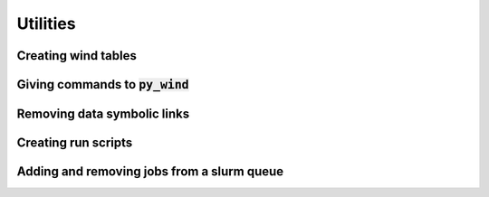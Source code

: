 Utilities
=========

Creating wind tables
--------------------

Giving commands to :code:`py_wind`
----------------------------------

Removing data symbolic links
----------------------------

Creating run scripts
--------------------

Adding and removing jobs from a slurm queue
-------------------------------------------
